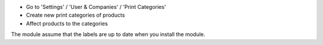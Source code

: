 * Go to 'Settings' / 'User & Companies' / 'Print Categories'
* Create new print categories of products
* Affect products to the categories

The module assume that the labels are up to date when you install the module.

